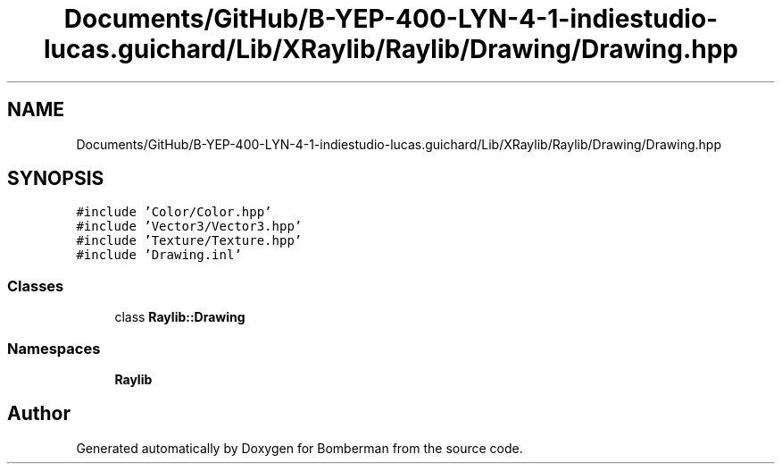 .TH "Documents/GitHub/B-YEP-400-LYN-4-1-indiestudio-lucas.guichard/Lib/XRaylib/Raylib/Drawing/Drawing.hpp" 3 "Mon Jun 21 2021" "Version 2.0" "Bomberman" \" -*- nroff -*-
.ad l
.nh
.SH NAME
Documents/GitHub/B-YEP-400-LYN-4-1-indiestudio-lucas.guichard/Lib/XRaylib/Raylib/Drawing/Drawing.hpp
.SH SYNOPSIS
.br
.PP
\fC#include 'Color/Color\&.hpp'\fP
.br
\fC#include 'Vector3/Vector3\&.hpp'\fP
.br
\fC#include 'Texture/Texture\&.hpp'\fP
.br
\fC#include 'Drawing\&.inl'\fP
.br

.SS "Classes"

.in +1c
.ti -1c
.RI "class \fBRaylib::Drawing\fP"
.br
.in -1c
.SS "Namespaces"

.in +1c
.ti -1c
.RI " \fBRaylib\fP"
.br
.in -1c
.SH "Author"
.PP 
Generated automatically by Doxygen for Bomberman from the source code\&.
